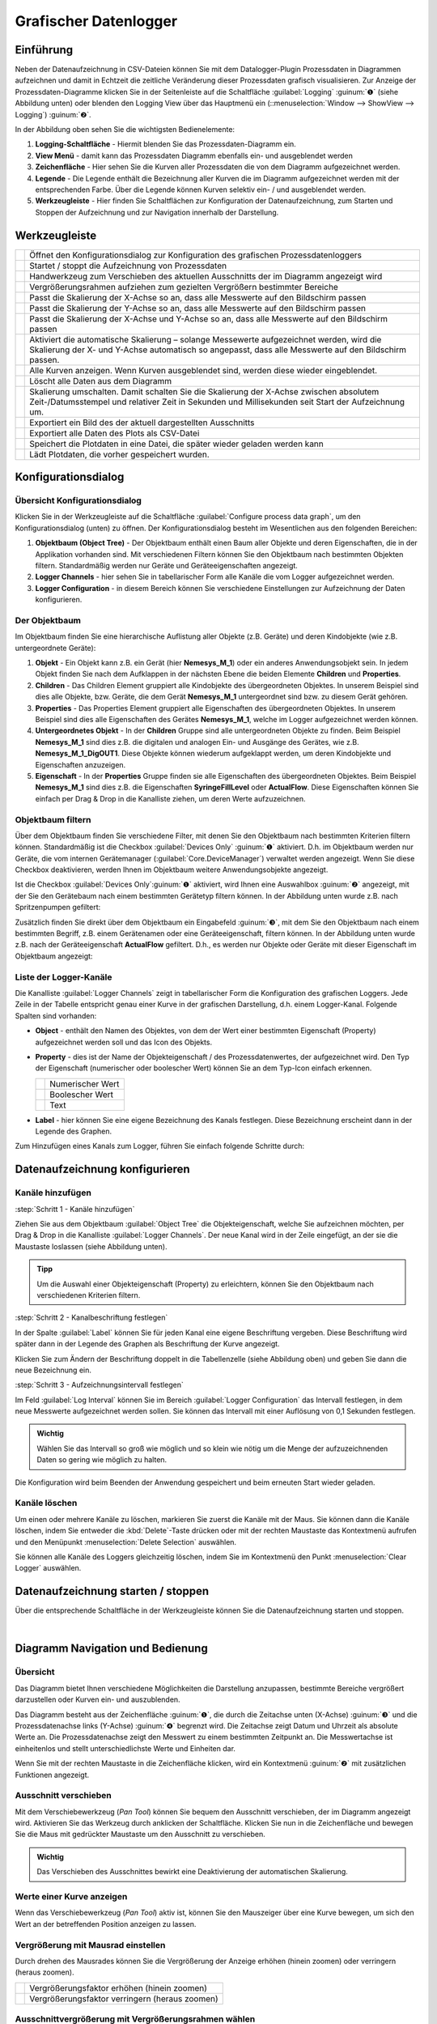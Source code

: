 Grafischer Datenlogger
=======================

Einführung
----------

Neben der Datenaufzeichnung in CSV-Dateien können Sie mit dem
Datalogger-Plugin Prozessdaten in Diagrammen aufzeichnen und damit in
Echtzeit die zeitliche Veränderung dieser Prozessdaten grafisch
visualisieren. Zur Anzeige der Prozessdaten-Diagramme klicken Sie in der
Seitenleiste auf die Schaltfläche :guilabel:`Logging` :guinum:`❶` (siehe Abbildung unten)
oder blenden den Logging View über das Hauptmenü ein (::menuselection:`Window --> ShowView --> Logging`) 
:guinum:`❷`.

.. image:: Pictures/10000201000002AB000001ABF50BD6283D944D83.png

In der Abbildung oben sehen Sie die wichtigsten
Bedienelemente:

.. rst-class:: guinums

1. **Logging-Schaltfläche** - Hiermit blenden Sie das
   Prozessdaten-Diagramm ein.
2. **View Menü** - damit kann das Prozessdaten Diagramm ebenfalls ein-
   und ausgeblendet werden
3. **Zeichenfläche** - Hier sehen Sie die Kurven aller Prozessdaten die
   von dem Diagramm aufgezeichnet werden.
4. **Legende** - Die Legende enthält die Bezeichnung aller Kurven die im
   Diagramm aufgezeichnet werden mit der entsprechenden Farbe. Über die
   Legende können Kurven selektiv ein- / und ausgeblendet werden.
5. **Werkzeugleiste** - Hier finden Sie Schaltflächen zur Konfiguration
   der Datenaufzeichnung, zum Starten und Stoppen der Aufzeichnung und
   zur Navigation innerhalb der Darstellung.

Werkzeugleiste
--------------

+-----------+---------------------------------------------------------+
| |image32| | Öffnet den Konfigurationsdialog zur Konfiguration des   |
|           | grafischen Prozessdatenloggers                          |
+-----------+---------------------------------------------------------+
| |image33| | Startet / stoppt die Aufzeichnung von Prozessdaten      |
+-----------+---------------------------------------------------------+
| |image34| | Handwerkzeug zum Verschieben des aktuellen Ausschnitts  |
|           | der im Diagramm angezeigt wird                          |
+-----------+---------------------------------------------------------+
| |image35| | Vergrößerungsrahmen aufziehen zum gezielten Vergrößern  |
|           | bestimmter Bereiche                                     |
+-----------+---------------------------------------------------------+
| |image36| | Passt die Skalierung der X-Achse so an, dass alle       |
|           | Messwerte auf den Bildschirm passen                     |
+-----------+---------------------------------------------------------+
| |image37| | Passt die Skalierung der Y-Achse so an, dass alle       |
|           | Messwerte auf den Bildschirm passen                     |
+-----------+---------------------------------------------------------+
| |image38| | Passt die Skalierung der X-Achse und Y-Achse so an,     |
|           | dass alle Messwerte auf den Bildschirm passen           |
+-----------+---------------------------------------------------------+
| |image39| | Aktiviert die automatische Skalierung – solange         |
|           | Messewerte aufgezeichnet werden, wird die Skalierung    |
|           | der X- und Y-Achse automatisch so angepasst, dass alle  |
|           | Messwerte auf den Bildschirm passen.                    |
+-----------+---------------------------------------------------------+
| |image40| | Alle Kurven anzeigen. Wenn Kurven ausgeblendet sind,    |
|           | werden diese wieder eingeblendet.                       |
+-----------+---------------------------------------------------------+
| |image41| | Löscht alle Daten aus dem Diagramm                      |
+-----------+---------------------------------------------------------+
| |image42| | Skalierung umschalten. Damit schalten Sie die           |
|           | Skalierung der X-Achse zwischen absolutem               |
|           | Zeit-/Datumsstempel und relativer Zeit in Sekunden und  |
|           | Millisekunden seit Start der Aufzeichnung um.           |
+-----------+---------------------------------------------------------+
| |image43| | Exportiert ein Bild des der aktuell dargestellten       |
|           | Ausschnitts                                             |
+-----------+---------------------------------------------------------+
| |image44| | Exportiert alle Daten des Plots als CSV-Datei           |
+-----------+---------------------------------------------------------+
| |image45| | Speichert die Plotdaten in eine Datei, die später       |
|           | wieder geladen werden kann                              |
+-----------+---------------------------------------------------------+
| |image46| | Lädt Plotdaten, die vorher gespeichert wurden.          |
+-----------+---------------------------------------------------------+


Konfigurationsdialog
--------------------

Übersicht Konfigurationsdialog
~~~~~~~~~~~~~~~~~~~~~~~~~~~~~~

.. image:: Pictures/10002F2F000034EB000034EBDBA40A7FF6EF8292.svg
   :width: 60
   :height: 60
   :align: left

Klicken Sie in der Werkzeugleiste auf die Schaltfläche
:guilabel:`Configure process data graph`, um den Konfigurationsdialog (unten) zu
öffnen. Der Konfigurationsdialog besteht im Wesentlichen aus den folgenden
Bereichen:

.. image:: ../../img/datalogger/graph_logger_configuration_dialog.png
   :alt: Konfigurationsdialog grafischer Datenlogger

.. rst-class:: guinums

1. **Objektbaum (Object Tree)** - Der Objektbaum enthält einen Baum aller
   Objekte und deren Eigenschaften, die in der Applikation vorhanden sind.
   Mit verschiedenen Filtern können Sie den Objektbaum nach bestimmten Objekten
   filtern. Standardmäßig werden nur Geräte und Geräteeigenschaften angezeigt.

2. **Logger Channels** - hier sehen Sie in tabellarischer Form alle
   Kanäle die vom Logger aufgezeichnet werden.

3. **Logger Configuration** - in diesem Bereich können Sie verschiedene
   Einstellungen zur Aufzeichnung der Daten konfigurieren.


Der Objektbaum
~~~~~~~~~~~~~~~~~~~~~~~~~~~~~~~~~

Im Objektbaum finden Sie eine hierarchische Auflistung aller Objekte (z.B. Geräte) 
und deren Kindobjekte (wie z.B. untergeordnete Geräte):

.. image:: ../../img/datalogger/object_tree.png

.. rst-class:: guinums

1. **Objekt** - Ein Objekt kann z.B. ein Gerät (hier **Nemesys_M_1**) oder
   ein anderes Anwendungsobjekt sein. In jedem Objekt finden Sie nach dem
   Aufklappen in der nächsten Ebene die beiden Elemente **Children** und
   **Properties**.

2. **Children** - Das Children Element gruppiert alle Kindobjekte des 
   übergeordneten Objektes. In unserem Beispiel sind dies alle Objekte,
   bzw. Geräte, die dem Gerät **Nemesys_M_1** untergeordnet sind bzw. zu
   diesem Gerät gehören.

3. **Properties** - Das Properties Element gruppiert alle Eigenschaften des 
   übergeordneten Objektes. In unserem Beispiel sind dies alle Eigenschaften
   des Gerätes **Nemesys_M_1**, welche im Logger aufgezeichnet werden können.

4. **Untergeordnetes Objekt** - In der **Children** Gruppe sind alle untergeordneten
   Objekte zu finden. Beim Beispiel **Nemesys_M_1** sind dies z.B. die
   digitalen und analogen Ein- und Ausgänge des Gerätes, wie z.B.
   **Nemesys_M_1_DigOUT1**. Diese Objekte können wiederum aufgeklappt werden,
   um deren Kindobjekte und Eigenschaften anzuzeigen.

5. **Eigenschaft** - In der **Properties** Gruppe finden sie alle Eigenschaften 
   des übergeordneten Objektes. Beim Beispiel **Nemesys_M_1** sind dies z.B.
   die Eigenschaften **SyringeFillLevel** oder **ActualFlow**. Diese
   Eigenschaften können Sie einfach per Drag & Drop in die Kanalliste ziehen,
   um deren Werte aufzuzeichnen.


Objektbaum filtern
~~~~~~~~~~~~~~~~~~~~~~~~~~~~~~~~~

Über dem Objektbaum finden Sie verschiedene Filter, mit denen Sie den Objektbaum
nach bestimmten Kriterien filtern können. Standardmäßig ist die Checkbox 
:guilabel:`Devices Only` :guinum:`❶` aktiviert. D.h. im Objektbaum werden nur
Geräte, die vom internen Gerätemanager (:guilabel:`Core.DeviceManager`) verwaltet
werden angezeigt. Wenn Sie diese Checkbox deaktivieren, werden Ihnen im
Objektbaum weitere Anwendungsobjekte angezeigt.

Ist die Checkbox :guilabel:`Devices Only`:guinum:`❶` aktiviert, wird Ihnen
eine Auswahlbox :guinum:`❷` angezeigt, mit der Sie den Gerätebaum nach einem
bestimmten Gerätetyp filtern können. In der Abbildung unten wurde z.B. nach
Spritzenpumpen gefiltert:

.. image:: ../../img/datalogger/object_tree_filter.png

Zusätzlich finden Sie direkt über dem Objektbaum ein Eingabefeld :guinum:`❸`,
mit dem Sie den Objektbaum nach einem bestimmten Begriff, z.B. einem
Gerätenamen oder eine Geräteeigenschaft, filtern können. In der Abbildung unten
wurde z.B. nach der Geräteeigenschaft **ActualFlow** gefiltert. D.h.,
es werden nur Objekte oder Geräte mit dieser Eigenschaft im Objektbaum
angezeigt:

.. image:: ../../img/datalogger/object_tree_filter_text.png


Liste der Logger-Kanäle
~~~~~~~~~~~~~~~~~~~~~~~~~~~~~~~~

.. image:: ../../img/datalogger/logger_channels_view.png

Die Kanalliste :guilabel:`Logger Channels` zeigt in tabellarischer Form die
Konfiguration des grafischen Loggers. Jede Zeile in der Tabelle
entspricht genau einer Kurve in der grafischen Darstellung, d.h. einem
Logger-Kanal. Folgende Spalten sind vorhanden:

-  **Object** - enthält den Namen des Objektes, von dem der Wert einer
   bestimmten Eigenschaft (Property) aufgezeichnet werden soll und das Icon des
   Objekts.
-  **Property** - dies ist der Name der Objekteigenschaft / des
   Prozessdatenwertes, der aufgezeichnet wird. Den Typ der
   Eigenschaft (numerischer oder boolescher Wert) können Sie an
   dem Typ-Icon einfach erkennen.

   ============ =================
   |icon-num|   Numerischer Wert
   |icon-bool|  Boolescher Wert
   |icon-text|  Text
   ============ =================

-  **Label** - hier können Sie eine eigene Bezeichnung des Kanals
   festlegen. Diese Bezeichnung erscheint dann in der Legende des
   Graphen.

Zum Hinzufügen eines Kanals zum Logger, führen Sie einfach
folgende Schritte durch:


Datenaufzeichnung konfigurieren
--------------------------------

Kanäle hinzufügen
~~~~~~~~~~~~~~~~~~~~

:step:`Schritt 1 - Kanäle hinzufügen`

.. image:: ../../img/datalogger/graph_logger_drag_and_drop.png
   :alt: Diagrammkurven via Drag & Drop hinzufügen

Ziehen Sie aus dem Objektbaum :guilabel:`Object Tree` die Objekteigenschaft,
welche Sie aufzeichnen möchten, per Drag & Drop in die Kanalliste 
:guilabel:`Logger Channels`. Der neue Kanal wird in der Zeile eingefügt, an 
der sie die Maustaste loslassen (siehe Abbildung unten).

.. admonition:: Tipp
   :class: tip

   Um die Auswahl einer Objekteigenschaft (Property) zu erleichtern, können Sie den 
   Objektbaum nach verschiedenen Kriterien filtern. 
   
:step:`Schritt 2 - Kanalbeschriftung festlegen`

In der Spalte :guilabel:`Label` können Sie für jeden Kanal eine eigene
Beschriftung vergeben. Diese Beschriftung wird später dann in der
Legende des Graphen als Beschriftung der Kurve angezeigt.

.. image:: Pictures/1000020100000267000000901D707E009D7DE34A.png
   :alt: Kanalbeschriftung ändern

Klicken Sie zum Ändern der
Beschriftung doppelt in die Tabellenzelle (siehe Abbildung oben) und
geben Sie dann die neue Bezeichnung ein. 

:step:`Schritt 3 - Aufzeichnungsintervall festlegen`

.. image:: ../../img/datalogger/graph_logger_interval.png
   :alt: Log-Intervall konfigurieren


Im Feld :guilabel:`Log Interval` können Sie im Bereich :guilabel:`Logger Configuration` 
das Intervall festlegen, in dem neue
Messwerte aufgezeichnet werden sollen. Sie können das Intervall mit
einer Auflösung von 0,1 Sekunden festlegen.

.. admonition:: Wichtig
   :class: note

   Wählen Sie das Intervall so groß wie       
   möglich und so klein wie nötig um die Menge der         
   aufzuzeichnenden Daten so gering wie möglich zu halten. 

Die Konfiguration wird beim Beenden der Anwendung gespeichert und beim
erneuten Start wieder geladen.

Kanäle löschen
~~~~~~~~~~~~~~

Um einen oder mehrere Kanäle zu löschen, markieren Sie zuerst die Kanäle
mit der Maus. Sie können dann die Kanäle löschen, indem Sie entweder die
:kbd:`Delete`-Taste drücken oder mit der rechten Maustaste das Kontextmenü
aufrufen und den Menüpunkt :menuselection:`Delete Selection` auswählen.

|image58| |image59|

Sie können alle Kanäle des Loggers gleichzeitig löschen, indem Sie im
Kontextmenü den Punkt :menuselection:`Clear Logger` auswählen.


Datenaufzeichnung starten / stoppen
-----------------------------------

.. image:: Pictures/10001A4C000034EB000034EBE789A979D3788852.svg
   :width: 60
   :height: 60
   :align: left

Über die entsprechende Schaltfläche in der Werkzeugleiste
können Sie die Datenaufzeichnung starten und stoppen.

|


Diagramm Navigation und Bedienung
---------------------------------

Übersicht
~~~~~~~~~

Das Diagramm bietet Ihnen verschiedene Möglichkeiten die Darstellung
anzupassen, bestimmte Bereiche vergrößert darzustellen oder Kurven ein-
und auszublenden.

.. image:: Pictures/1000020100000304000001DECD37A2D16344540B.png
   :alt: Übersicht Prozessdatengraph

Das Diagramm besteht aus der
Zeichenfläche :guinum:`❶`, die durch die Zeitachse unten (X-Achse) :guinum:`❸` und die
Prozessdatenachse links (Y-Achse) :guinum:`❹` begrenzt wird. Die Zeitachse zeigt
Datum und Uhrzeit als absolute Werte an. Die Prozessdatenachse zeigt den
Messwert zu einem bestimmten Zeitpunkt an. Die Messwertachse ist
einheitenlos und stellt unterschiedlichste Werte und Einheiten dar.

Wenn Sie mit der rechten Maustaste in die Zeichenfläche klicken, wird
ein Kontextmenü :guinum:`❷` mit zusätzlichen Funktionen angezeigt.

Ausschnitt verschieben
~~~~~~~~~~~~~~~~~~~~~~

.. image:: Pictures/100005C7000035050000350518807CBDF5FF2BAE.svg
   :width: 60
   :height: 60
   :align: left

Mit dem Verschiebewerkzeug (*Pan Tool*) können Sie bequem den
Ausschnitt verschieben, der im Diagramm angezeigt wird. Aktivieren Sie
das Werkzeug durch anklicken der Schaltfläche. Klicken Sie nun in die
Zeichenfläche und bewegen Sie die Maus mit gedrückter Maustaste um den
Ausschnitt zu verschieben.

.. admonition:: Wichtig
   :class: note

   Das Verschieben des Ausschnittes bewirkt   
   eine Deaktivierung der automatischen Skalierung.     

Werte einer Kurve anzeigen
~~~~~~~~~~~~~~~~~~~~~~~~~~

Wenn das Verschiebewerkzeug (*Pan Tool*) aktiv ist, können Sie den
Mauszeiger über eine Kurve bewegen, um sich den Wert an der betreffenden
Position anzeigen zu lassen.

.. image:: Pictures/100002010000024C000000D8EF633321C7CB7321.png


Vergrößerung mit Mausrad einstellen
~~~~~~~~~~~~~~~~~~~~~~~~~~~~~~~~~~~~~~~~

Durch drehen des Mausrades können Sie die Vergrößerung der Anzeige
erhöhen (hinein zoomen) oder verringern (heraus zoomen).

========= ==============================================
|image68| Vergrößerungsfaktor erhöhen (hinein zoomen)
|image69| Vergrößerungsfaktor verringern (heraus zoomen)
========= ==============================================

Ausschnittvergrößerung mit Vergrößerungsrahmen wählen
~~~~~~~~~~~~~~~~~~~~~~~~~~~~~~~~~~~~~~~~~~~~~~~~~~~~~

.. image:: Pictures/1000100A000034EB000034EBFC7CEEC6D6B20A4B.svg
   :width: 60
   :height: 60
   :align: left 

Mit dem Vergrößerungswerkzeug (*Zoom Tool*) können Sie
gezielt einen Ausschnitt auswählen, den Sie vergrößert darstellen
möchten. Gehen Sie dafür wie folgt vor (siehe Abbildung unten):

|

.. image:: Pictures/10000000000001FA0000015E46DAC1CBDA6E2854.png
   :alt: Vergrößerungsrahmen aufziehen

.. rst-class:: guinums


1. Klicken Sie mit der linken Maustaste in die Zeichenfläche um die
   erste Ecke des Vergrößerungsrahmens festzulegen.
2. Ziehen Sie nun mit gedrückter Maustaste ein Vergrößerungsrahmen auf
   die gewünschte Größe.
3. Sobald Sie die Maustaste loslassen, wird der gewählte Ausschnitt auf
   die aktuelle Größe der Anzeige skaliert.


Anzeige passend / automatisch skalieren
~~~~~~~~~~~~~~~~~~~~~~~~~~~~~~~~~~~~~~~~~

Die Werkzeugleiste und das Kontextmenü enthalten verschiedene Tools um
die Anzeige automatisch so anzupassen, dass alle Daten im sichtbaren
Bereich liegen.

Folgende Möglichkeiten der Anpassung sind vorhanden:

+-----------+---------------------------------------------------------+
| |image79| | Passt die Skalierung der X-Achse so an, dass alle       |
|           | Messwerte auf den Bildschirm passen                     |
+-----------+---------------------------------------------------------+
| |image80| | Passt die Skalierung der Y-Achse so an, dass alle       |
|           | Messwerte auf den Bildschirm passen                     |
+-----------+---------------------------------------------------------+
| |image81| | Passt die Skalierung der X-Achse und Y-Achse so an,     |
|           | dass alle Messwerte auf den Bildschirm passen           |
+-----------+---------------------------------------------------------+
| |image82| | Aktiviert die automatische Skalierung – solange         |
|           | Messewerte aufgezeichnet werden, wird die Skalierung    |
|           | der X- und Y-Achse automatisch so angepasst, dass alle  |
|           | Messwerte auf den Bildschirm passen.                    |
+-----------+---------------------------------------------------------+

Die automatische Skalierung können Sie auch über das Kontextmenü
getrennt für X- und Y-Achse aktivieren:

.. image:: Pictures/1000000000000109000001040CF9729CD97C9A4D.png
   :alt: Automatische Skalierung für X- und Y-Achse

.. admonition:: Wichtig
   :class: note

   Die Änderung der Vergrößerung oder das     
   Verschieben des Ausschnittes bewirken eine              
   Deaktivierung der automatischen Skalierung.   

Kurven ein- und ausblenden
~~~~~~~~~~~~~~~~~~~~~~~~~~

Um die Skalierung und damit die Anzeige einzelner Kurven zu verbessern,
können Sie Kurven ein- und ausblenden. Klicken Sie dazu mit der rechten Maustaste 
auf das gewünschte Element in der Diagrammlegende und wählen Sie die gewünschte 
Funktion, um entweder nur die entsprechende Kurve auszublenden :menuselection:`Hide Curve` 
oder alle anderen außer der entsprechenden Kurve :menuselection:`Show only this curve`, 
wie in der Abbildung unten dargestellt.

.. image:: Pictures/10000000000001A40000005CD26CCB4A8D0DF1F9.png
   :alt: Kontextmenü Legendeneintrag

Wenn Sie alle ausgeblendeten Kurven wieder einblenden möchten,
aktivieren Sie in der Zeichenfläche das Kontextmenü mit der rechten
Maustaste und wählen Sie dann den Menüpunkt :menuselection:`Show all curves` (siehe
Abbildung unten).

.. image:: Pictures/1000000000000109000001041C877E8A24D5AB94.png

Kurvenfarbe ändern
~~~~~~~~~~~~~~~~~~~~~~~~~~~~~

Um eine andere Kurvenfarbe zu wählen, klicken Sie mit der rechten
Maustaste auf einen Eintrag in der Legende. Es wird nun das Kontextmenü
für diesen Legendeneintrag angezeigt (siehe Abbildung unten).

.. image:: Pictures/10000000000002100000007CF77B5C49CD7E0D88.png
   :alt: Kontextmenü Legendeneintrag - Farbwahl

Wählen Sie den
Menüpunkt :menuselection:`Select Color`. Es wird Ihnen nun ein Farbauswahldialog
angezeigt, in dem Sie eine beliebige Kurvenfarbe auswählen können.

.. image:: Pictures/100002010000020A000001B855540FDC883B53CF.png

Diagramm-Bild exportieren
~~~~~~~~~~~~~~~~~~~~~~~~~~~~~~~~~~~~~~~~~~~~~~~~~~~~~~~~~~~~

.. image:: Pictures/10001855000034EB000034EBA6C6DA993124AA4C.svg
   :width: 60
   :height: 60
   :align: left

Über den Menüeintrag :menuselection:`Export plot image` im Kontextmenü
können Sie ein Bild des aktuellen Diagramms exportieren.

|

.. image:: Pictures/100002010000010C000000E1260A96B6F1A86108.png
   :alt: Diagramm-Bild exportieren

In dem Dateidialog der nun
eingeblendet wird (siehe Abbildung unten), wählen Sie zuerst ihr
Zielverzeichnis aus.

.. image:: Pictures/1000000000000293000001D6F3848773F9BE9543.png

Anschließend geben Sie
den Dateinamen der Bilddatei ein :guinum:`❶`. Dann wählen Sie in dem Auswahlfeld
den Dateityp :guinum:`❷` der Bilddatei aus. Die Exportfunktion unterstützt sowohl
Bilddateien (:file:`png, jpg...`) als auch skalierbare Vektorgrafiken 
(:file:`pdf, svg...`). Wählen Sie das für Sie passende Bildformat aus.

Klicken Sie zum Abschluss auf :guilabel:`Save` :guinum:`❸`, um den Export zu starten.

CSV Export
~~~~~~~~~~

.. image:: Pictures/10000FBE000034EB000034EB9506C15D6D175810.svg
   :width: 60
   :height: 60
   :align: left

Über den Menüeintrag :menuselection:`Export CSV file` im Kontextmenü können
Sie alle Diagrammdaten in eine CSV-Datei exportieren.

|

Diagrammdaten löschen
~~~~~~~~~~~~~~~~~~~~~

.. image:: Pictures/100019CB000035050000350509AD2B23340F765E.svg
   :width: 60
   :height: 60
   :align: left

Klicken Sie im Kontextmenü auf den Eintrag :menuselection:`Clear plot data` 
um alle aufgezeichneten Daten zu löschen und mit einem leeren
Diagramm die Aufzeichnung neu zu beginnen.

.. image:: Pictures/100002010000010D000000D1835EC0ADB6A09475.png

Skalierung der X-Achse umschalten
~~~~~~~~~~~~~~~~~~~~~~~~~~~~~~~~~

.. image:: Pictures/100018130000350500003505CADD59D81E3150FD.svg
   :width: 60
   :height: 60
   :align: left

Sie können die Skalierung der X-Achse zwischen zwei
verschiedenen Modi umschalten. Standardmäßig zeigt die X-Achse einen
absoluten Zeit- / Datumsstempel an.

|

.. image:: Pictures/100002010000022B0000006E35B772A9B9B293D2.png

Sie können die X-Achse aber auch auf die Anzeige der relativen Zeit in
Sekunden und Millisekunden umschalten. D.h. der Zeitpunkt t\ :sub:`0`
markiert hier den Zeitpunkt an dem die Aufzeichnung gestartet wurde .

.. image:: Pictures/100002010000022B000000660DDD07486701950A.png

Um die Achse umzuschalten, klicken Sie mit der rechten Maustaste in das
Diagramm und wählen Sie dann aus dem Kontextmenü den Punkt 
:menuselection:`Toggle X-axis scale`.

.. image:: Pictures/100002010000010D000000C7FB8978837EA08B41.png

Plodaten speichern
~~~~~~~~~~~~~~~~~~

.. image:: Pictures/1000040D000035050000350542F550057A626C6D.svg
   :width: 60
   :height: 60
   :align: left

Wenn Sie die Schaltfläche :guilabel:`Save Plot Data` anklicken, werden
alle Plotdaten in eine Datei gespeichert (:file:`*.dat`), die später wieder
in den Plot geladen werden kann.

Plodaten laden
~~~~~~~~~~~~~~

.. image:: Pictures/1000044C000035050000350571A7475A9B633EF8.svg
   :width: 60
   :height: 60
   :align: left

Durch Klicken der Schaltfläche :guilabel:`Load Plot Data` können
Plotdaten, die vorher mit :guilabel:`Save Plot Data` gespeichert wurden wieder in
den Plot geladen werden.

.. admonition:: Important
   :class: note

   Es werden nur die Kurven geladen, die in der
   aktuellen Konfiguration des Loggers vorhanden sind. D.h. wenn Sie Daten
   aufzeichnen, diese mittels *Save Plot Data* speichern und später
   wieder Laden, sollte die **Loggerkonfiguration beim Speichern und Laden
   identisch** sein. Wenn Sie zwischen Speichern und Laden die
   Logger-Konfiguration ändern, z.B. Kanäle entfernen, werden ggf. nicht
   alle Kurven geladen.

Script Funktionen
-----------------

.. image:: Pictures/10000201000001330000006F1CA99CCDC5308AD8.png
   :alt: Logger Script Funktionen


Der grafische Logger kann über das Scriptsystem der Software gestartet
und gestoppt werden, um die Aufnahme von Daten zu automatisieren oder
mit anderen Prozessen zu synchronisieren. Die entsprechenden Funktionen
finden Sie in der :guilabel:`Logging` Kategorie der verfügbaren Scriptfunktionen.

Funktion Start Plot Logger
~~~~~~~~~~~~~~~~~~~~~~~~~~~~~

.. image:: Pictures/10001A4C000034EB000034EBE789A979D3788852.svg
   :width: 60
   :height: 60
   :align: left

Mit dieser Funktion starten Sie den grafischen Logger mit den
aktuell konfigurierten Einstellungen und Kanälen. Der Inhalt des
Diagramms wird dabei nicht gelöscht.

|

.. image:: Pictures/100002010000019E00000070391F13307E263DEB.png

Setzen Sie einen Haken bei :guilabel:`Clear Plot before the start of logging` 
wenn Sie alle Plotdaten vor der Aufzeichnung löschen möchten.

Funktion Stop Plot Logger
~~~~~~~~~~~~~~~~~~~~~~~~~

.. image:: Pictures/100019EB000034EB000034EBA805BBEA9A6F9422.svg
   :width: 60
   :height: 60
   :align: left

Diese Funktion stoppt die Aufzeichnung der Daten in das
Prozessdaten Diagramm.

|

Funktion Export Plot Data
~~~~~~~~~~~~~~~~~~~~~~~~~

.. image:: Pictures/10001130000035050000350554D46258E4776750.svg
   :width: 60
   :height: 60
   :align: left

Diese Funktion ermöglicht den Export der Diagrammdaten in
unterschiedliche Formate. Im Konfigurationsbereich können Sie den
Dateinamen und den Speicherort wählen, indem Sie auf das Ordner Symbol :guinum:`❶`
klicken. Beim Speicherort sollten Sie den vorgegebenen Speicherort
innerhalb des Projektordners behalten.

.. image:: Pictures/10000201000001C9000000DDA39DA50FAC824913.png

Im Bereich :guilabel:`Export Formats` :guinum:`❷` wählen Sie alle Formate aus, in denen die
Plot-Daten exportiert werden sollen. Die Software speichert die Dateien
mit dem gewählten Dateinamen + Zeitstempel + der Dateiendung des
Exportformats (siehe Beispiel in Abbildung unten):

.. image:: Pictures/100002010000016F000000BF0B98C28E08049AED.png



.. |image32| image:: Pictures/10002F2F000034EB000034EBDBA40A7FF6EF8292.svg
   :width: 40
.. |image33| image:: Pictures/10001A4C000034EB000034EBE789A979D3788852.svg
   :width: 40
.. |image34| image:: Pictures/100005C7000035050000350518807CBDF5FF2BAE.svg
   :width: 40
.. |image35| image:: Pictures/1000100A000034EB000034EBFC7CEEC6D6B20A4B.svg
   :width: 40
.. |image36| image:: Pictures/10000AAD0000350500003505B065E97D3266EBF3.svg
   :width: 40
.. |image37| image:: Pictures/10000AA70000350500003505B68BB28A6EC24106.svg
   :width: 40
.. |image38| image:: Pictures/10000D410000350500003505737D2F8FEABFA448.svg
   :width: 40
.. |image39| image:: Pictures/10001744000034EB000034EBD90F77816321BB6E.svg
   :width: 40
.. |image40| image:: Pictures/1000032600003505000035052A2D87EA9B64D7C0.svg
   :width: 40
.. |image41| image:: Pictures/100019CB000035050000350509AD2B23340F765E.svg
   :width: 40
.. |image42| image:: Pictures/100018130000350500003505CADD59D81E3150FD.svg
   :width: 40
.. |image43| image:: Pictures/10001855000034EB000034EBA6C6DA993124AA4C.svg
   :width: 40
.. |image44| image:: Pictures/10000FBE000034EB000034EB9506C15D6D175810.svg
   :width: 40
.. |image45| image:: Pictures/1000040D000035050000350542F550057A626C6D.svg
   :width: 40
.. |image46| image:: Pictures/1000044C000035050000350571A7475A9B633EF8.svg
   :width: 40


.. |image49| image:: Pictures/100004EA000035050000350581CFD983D12D425F.svg
   :width: 40
.. |image50| image:: Pictures/1000034B000035050000350585C9BEED447C4FB8.svg
   :width: 40
.. |image51| image:: Pictures/10000B740000350500003505221106A05ED7DC85.svg
   :width: 40


.. |image58| image:: Pictures/100000000000012100000091DA9FF37806721579.png
.. |image59| image:: Pictures/10000000000001220000008F22C1F8D0316FE153.png


.. |image68| image:: Pictures/Mouse_Wheel_up.png
   :width: 80
.. |image69| image:: Pictures/Mouse_Wheel_down.png
   :width: 80


.. |image79| image:: Pictures/10000AAD0000350500003505B065E97D3266EBF3.svg
   :width: 40
.. |image80| image:: Pictures/10000AA70000350500003505B68BB28A6EC24106.svg
   :width: 40
.. |image81| image:: Pictures/10000D410000350500003505737D2F8FEABFA448.svg
   :width: 40
.. |image82| image:: Pictures/10001744000034EB000034EBD90F77816321BB6E.svg
   :width: 40

.. |icon-num| image:: ../../img/datalogger/property_number.svg
   :width: 40
.. |icon-bool| image:: ../../img/datalogger/property_bool.svg
   :width: 40
.. |icon-text| image:: ../../img/datalogger/property_text.svg
   :width: 40
